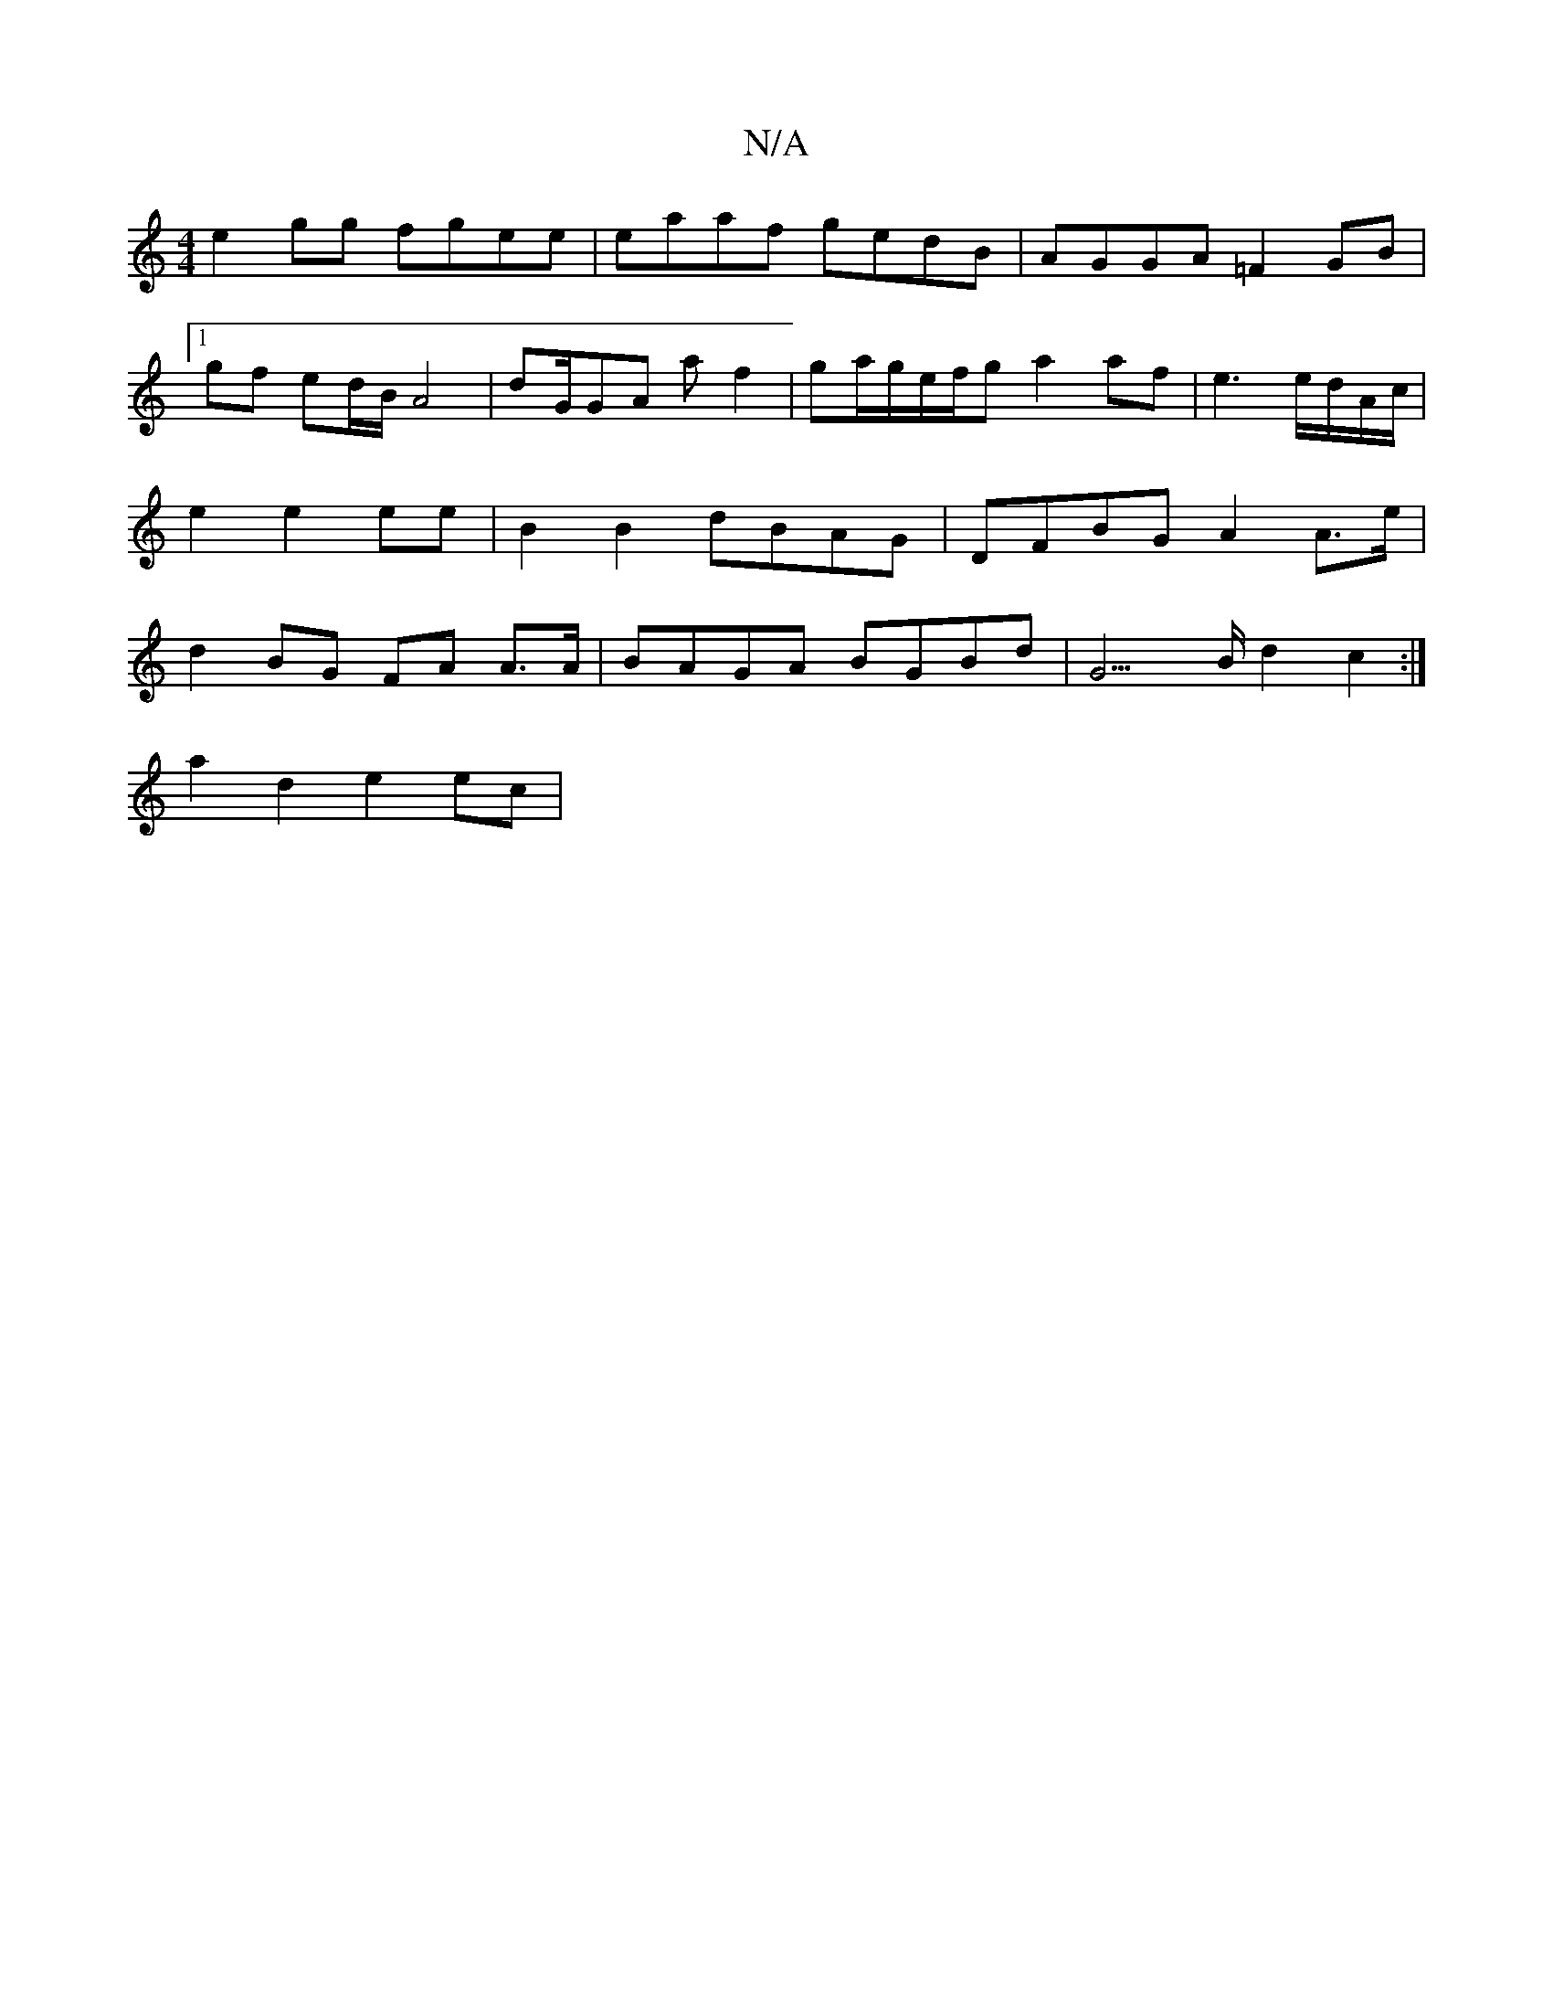 X:1
T:N/A
M:4/4
R:N/A
K:Cmajor
 e2gg fgee | eaaf gedB | AGGA =F2GB |[1 gf- ed/B/ A4|dG/GA af2|ga/g/e/f/g a2 af | e3e/2d/A/c/ |e2 e2 ee |B2 B2 dBAG | DFBG A2A>e | d2 BG FA A>A | BAGA BGBd | G3>B d2c2 :|[K:a/2e/ce ec)ee|
a2 d2 e2 ec|
